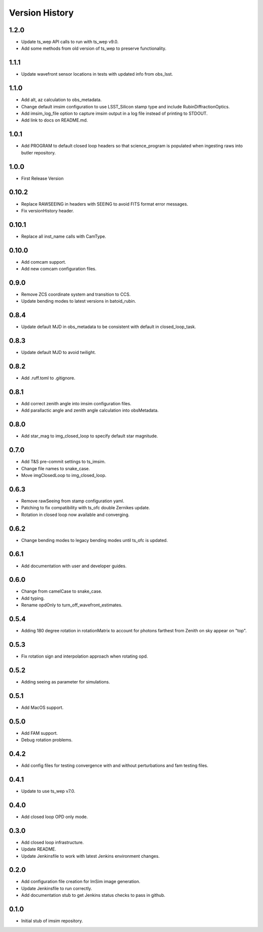 .. py:currentmodule:: lsst.ts.imsim

.. _lsst.ts.imsim-version_history:

##################
Version History
##################

-------------
1.2.0
-------------

* Update ts_wep API calls to run with ts_wep v9.0.
* Add some methods from old version of ts_wep to preserve functionality.

-------------
1.1.1
-------------

* Update wavefront sensor locations in tests with updated info from obs_lsst.

-------------
1.1.0
-------------

* Add alt, az calculation to obs_metadata.
* Change default imsim configuration to use LSST_Silicon stamp type and include RubinDiffractionOptics.
* Add imsim_log_file option to capture imsim output in a log file instead of printing to STDOUT.
* Add link to docs on README.md.

-------------
1.0.1
-------------

* Add PROGRAM to default closed loop headers so that science_program is populated when ingesting raws into butler repository.

-------------
1.0.0
-------------

* First Release Version

-------------
0.10.2
-------------

* Replace RAWSEEING in headers with SEEING to avoid FITS format error messages.
* Fix versionHistory header.

-------------
0.10.1
-------------

* Replace all inst_name calls with CamType.

-------------
0.10.0
-------------

* Add comcam support.
* Add new comcam configuration files.

-------------
0.9.0
-------------

* Remove ZCS coordinate system and transition to CCS.
* Update bending modes to latest versions in batoid_rubin.

-------------
0.8.4
-------------

* Update default MJD in obs_metadata to be consistent with default in closed_loop_task.

-------------
0.8.3
-------------

* Update default MJD to avoid twilight.

-------------
0.8.2
-------------

* Add .ruff.toml to .gitignore.

-------------
0.8.1
-------------

* Add correct zenith angle into imsim configuration files.
* Add parallactic angle and zenith angle calculation into obsMetadata.

-------------
0.8.0
-------------

* Add star_mag to img_closed_loop to specify default star magnitude.

-------------
0.7.0
-------------

* Add T&S pre-commit settings to ts_imsim.
* Change file names to snake_case.
* Move imgClosedLoop to img_closed_loop.

-------------
0.6.3
-------------

* Remove rawSeeing from stamp configuration yaml.
* Patching to fix compatibility with ts_ofc double Zernikes update.
* Rotation in closed loop now available and converging.

-------------
0.6.2
-------------

* Change bending modes to legacy bending modes until ts_ofc is updated.

-------------
0.6.1
-------------

* Add documentation with user and developer guides.

-------------
0.6.0
-------------

* Change from camelCase to snake_case.
* Add typing.
* Rename opdOnly to turn_off_wavefront_estimates.

-------------
0.5.4
-------------

* Adding 180 degree rotation in rotationMatrix to account for photons farthest from Zenith on sky appear on "top".

.. _lsst.ts.imsim-0.5.3:

-------------
0.5.3
-------------

* Fix rotation sign and interpolation approach when rotating opd.

.. _lsst.ts.imsim-0.5.2:

-------------
0.5.2
-------------

* Adding seeing as parameter for simulations.

.. _lsst.ts.imsim-0.5.1:

-------------
0.5.1
-------------

* Add MacOS support.

.. _lsst.ts.imsim-0.5.0:

-------------
0.5.0
-------------

* Add FAM support.
* Debug rotation problems.

.. _lsst.ts.imsim-0.4.2:

-------------
0.4.2
-------------

* Add config files for testing convergence with and without perturbations and fam testing files.

.. _lsst.ts.imsim-0.4.1:

-------------
0.4.1
-------------

* Update to use ts_wep v7.0.

.. _lsst.ts.imsim-0.4.0:

-------------
0.4.0
-------------

* Add closed loop OPD only mode.

.. _lsst.ts.imsim-0.3.0:

-------------
0.3.0
-------------

* Add closed loop infrastructure.
* Update README.
* Update Jenkinsfile to work with latest Jenkins environment changes.

.. _lsst.ts.imsim-0.2.0:

-------------
0.2.0
-------------

* Add configuration file creation for ImSim image generation.
* Update Jenkinsfile to run correctly.
* Add documentation stub to get Jenkins status checks to pass in github.

.. _lsst.ts.imsim-0.1.0:

-------------
0.1.0
-------------

* Initial stub of imsim repository.
